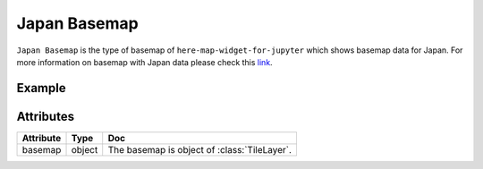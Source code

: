 Japan Basemap
==============

``Japan Basemap`` is the type of basemap of ``here-map-widget-for-jupyter`` which shows basemap data for Japan.
For more information on basemap with Japan data please check this `link <https://developer.here.com/documentation/maps/3.1.20.0/dev_guide/topics/get-started-japan.html>`_.

Example
-------

.. jupyter-execute::

    import os
    from here_map_widget import Map, OMV, Platform, Style, TileLayer
    from here_map_widget import ServiceNames, OMVUrl

    services_config = {
        ServiceNames.omv: {
            OMVUrl.scheme: "https",
            OMVUrl.host: "vector.hereapi.com",
            OMVUrl.path: "/v2/vectortiles/core/mc",
        }
    }

    platform = Platform(api_key=os.environ["LS_API_KEY"], services_config=services_config)

    style = Style(
        config="https://js.api.here.com/v3/3.1/styles/omv/oslo/japan/normal.day.yaml",
        base_url="https://js.api.here.com/v3/3.1/styles/omv/oslo/japan/",
    )

    omv_provider = OMV(path="v2/vectortiles/core/mc", platform=platform, style=style)

    omv_layer = TileLayer(provider=omv_provider, style={"max": 22})

    center = [35.68026, 139.76744]
    m = Map(api_key=os.environ["LS_API_KEY"], center=center, zoom=8, basemap=omv_layer)
    m

Attributes
----------

===================    ============================================================    ===
Attribute              Type                                                            Doc
===================    ============================================================    ===
basemap                object                                                          The basemap is object of :class:`TileLayer`.
===================    ============================================================    ===